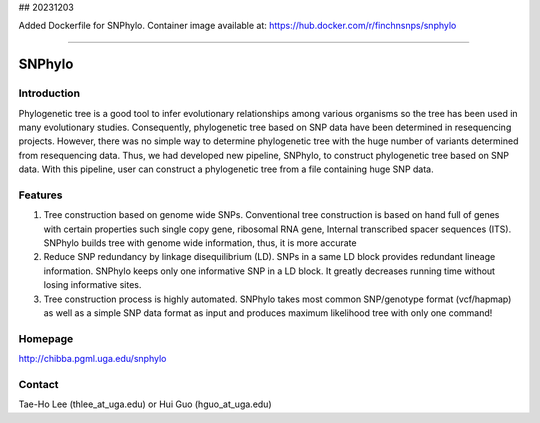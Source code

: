 ## 20231203

Added Dockerfile for SNPhylo. Container image available at: https://hub.docker.com/r/finchnsnps/snphylo 

----------------------------------

=======
SNPhylo
=======

Introduction
------------
Phylogenetic tree is a good tool to infer evolutionary relationships among various organisms so the tree has been used in many evolutionary studies. Consequently, phylogenetic tree based on SNP data have been determined in resequencing projects. However, there was no simple way to determine phylogenetic tree with the huge number of variants determined from resequencing data. Thus, we had developed new pipeline, SNPhylo, to construct phylogenetic tree based on SNP data. With this pipeline, user can construct a phylogenetic tree from a file containing huge SNP data.

Features
--------
1. Tree construction based on genome wide SNPs. Conventional tree construction is based on hand full of genes with certain properties such single copy gene, ribosomal RNA gene, Internal transcribed spacer sequences (ITS). SNPhylo builds tree with genome wide information, thus, it is more accurate
2. Reduce SNP redundancy by linkage disequilibrium (LD). SNPs in a same LD block provides redundant lineage information. SNPhylo keeps only one informative SNP in a LD block. It greatly decreases running time without losing informative sites.
3. Tree construction process is highly automated. SNPhylo takes most common SNP/genotype format (vcf/hapmap) as well as a simple SNP data format as input and produces maximum likelihood tree with only one command!

Homepage
--------
http://chibba.pgml.uga.edu/snphylo

Contact
-------
Tae-Ho Lee (thlee_at_uga.edu) or Hui Guo (hguo_at_uga.edu)
